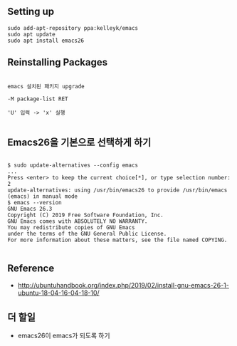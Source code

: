 
** Setting up

#+BEGIN_EXAMPLE
sudo add-apt-repository ppa:kelleyk/emacs
sudo apt update
sudo apt install emacs26
#+END_EXAMPLE

** Reinstalling Packages

#+BEGIN_EXAMPLE

emacs 설치된 패키지 upgrade

-M package-list RET

'U' 입력 -> 'x' 실행

#+END_EXAMPLE

** Emacs26을 기본으로 선택하게 하기

#+BEGIN_EXAMPLE

$ sudo update-alternatives --config emacs
...
Press <enter> to keep the current choice[*], or type selection number: 2
update-alternatives: using /usr/bin/emacs26 to provide /usr/bin/emacs (emacs) in manual mode
$ emacs --version
GNU Emacs 26.3
Copyright (C) 2019 Free Software Foundation, Inc.
GNU Emacs comes with ABSOLUTELY NO WARRANTY.
You may redistribute copies of GNU Emacs
under the terms of the GNU General Public License.
For more information about these matters, see the file named COPYING.

#+END_EXAMPLE


** Reference
- http://ubuntuhandbook.org/index.php/2019/02/install-gnu-emacs-26-1-ubuntu-18-04-16-04-18-10/

** 더 할일
- emacs26이 emacs가 되도록 하기

